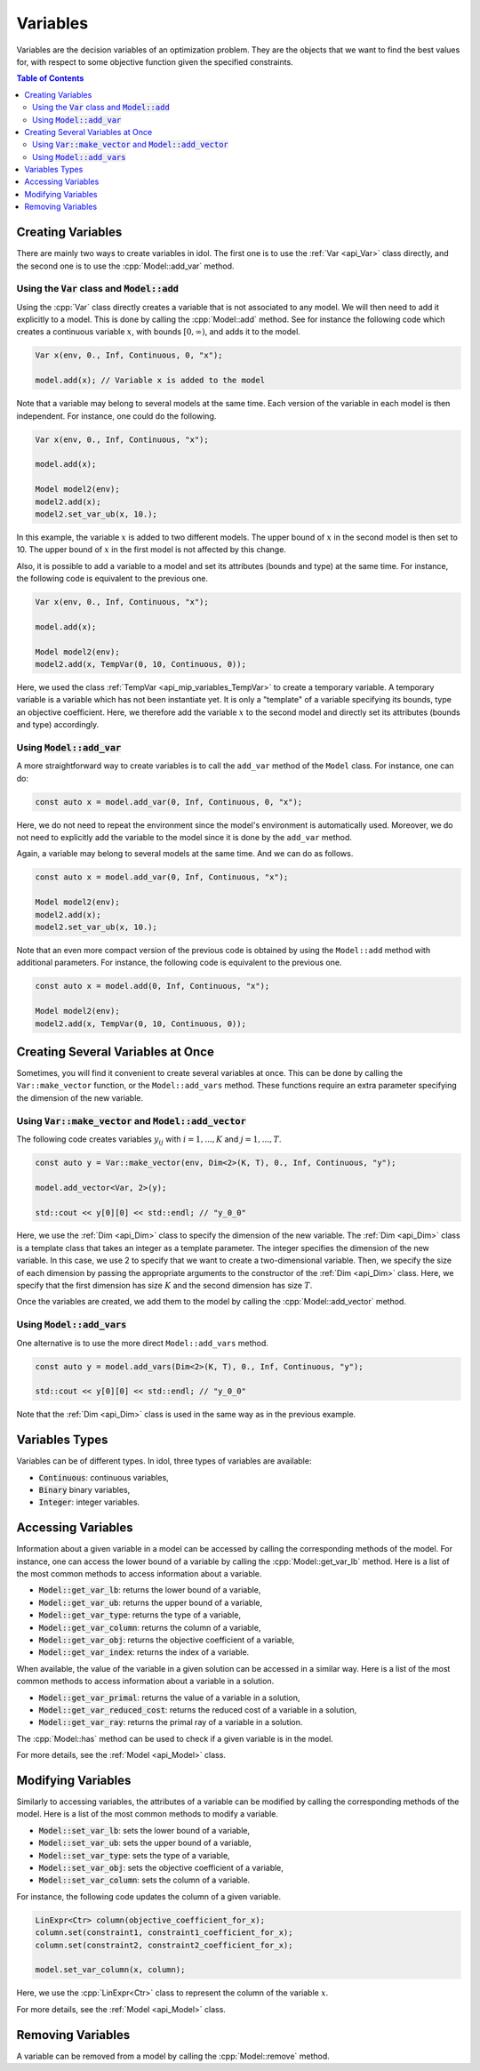 .. _api_variables:

Variables
=========

Variables are the decision variables of an optimization problem. They are the objects that we want to find the best
values for, with respect to some objective function given the specified constraints.

.. contents:: Table of Contents
    :local:
    :depth: 2

Creating Variables
------------------

There are mainly two ways to create variables in idol. The first one is to use the :ref:`Var <api_Var>` class directly, and the
second one is to use the :cpp:`Model::add_var` method.

Using the :code:`Var` class and :code:`Model::add`
^^^^^^^^^^^^^^^^^^^^^^^^^^^^^^^^^^^^^^^^^^^^^^^^^^

Using the :cpp:`Var` class directly creates a variable that is not associated to any model. We will then need to add it
explicitly to a model. This is done by calling the :cpp:`Model::add` method. See for instance the following code which
creates a continuous variable :math:`x`, with bounds :math:`[0,\infty)`, and adds it to the model.

.. code:: cpp

    Var x(env, 0., Inf, Continuous, 0, "x");

    model.add(x); // Variable x is added to the model

Note that a variable may belong to several models at the same time. Each version of the variable in each model is then independent.
For instance, one could do the following.

.. code:: cpp

    Var x(env, 0., Inf, Continuous, "x");

    model.add(x);

    Model model2(env);
    model2.add(x);
    model2.set_var_ub(x, 10.);

In this example, the variable :math:`x` is added to two different models. The upper bound of :math:`x` in the second model
is then set to 10. The upper bound of :math:`x` in the first model is not affected by this change.

Also, it is possible to add a variable to a model and set its attributes (bounds and type) at the same time. For instance,
the following code is equivalent to the previous one.

.. code:: cpp

    Var x(env, 0., Inf, Continuous, "x");

    model.add(x);

    Model model2(env);
    model2.add(x, TempVar(0, 10, Continuous, 0));

Here, we used the class :ref:`TempVar <api_mip_variables_TempVar>` to create a temporary variable. A temporary variable is a variable
which has not been instantiate yet. It is only a "template" of a variable specifying its bounds, type an objective coefficient. Here, we therefore
add the variable :math:`x` to the second model and directly set its attributes (bounds and type) accordingly.

Using :code:`Model::add_var`
^^^^^^^^^^^^^^^^^^^^^^^^^^^^

A more straightforward way to create variables is to call the ``add_var`` method of the ``Model`` class.
For instance, one can do:

.. code-block:: cpp

    const auto x = model.add_var(0, Inf, Continuous, 0, "x");

Here, we do not need to repeat the environment since the model's environment is automatically used. Moreover, we do not need to
explicitly add the variable to the model since it is done by the ``add_var`` method.

Again, a variable may belong to several models at the same time. And we can do as follows.

.. code:: cpp

    const auto x = model.add_var(0, Inf, Continuous, "x");

    Model model2(env);
    model2.add(x);
    model2.set_var_ub(x, 10.);

Note that an even more compact version of the previous code is obtained by using the ``Model::add`` method with additional
parameters. For instance, the following code is equivalent to the previous one.

.. code:: cpp

    const auto x = model.add(0, Inf, Continuous, "x");

    Model model2(env);
    model2.add(x, TempVar(0, 10, Continuous, 0));

Creating Several Variables at Once
----------------------------------

Sometimes, you will find it convenient to create several variables at once. This can be done by calling the ``Var::make_vector``
function, or the ``Model::add_vars`` method. These functions require
an extra parameter specifying the dimension of the new variable.

Using :code:`Var::make_vector` and :code:`Model::add_vector`
^^^^^^^^^^^^^^^^^^^^^^^^^^^^^^^^^^^^^^^^^^^^^^^^^^^^^^^^^^^^

The following code creates variables :math:`y_{ij}` with :math:`i=1,...,K` and :math:`j=1,...,T`.

.. code:: cpp

    const auto y = Var::make_vector(env, Dim<2>(K, T), 0., Inf, Continuous, "y");

    model.add_vector<Var, 2>(y);

    std::cout << y[0][0] << std::endl; // "y_0_0"

Here, we use the :ref:`Dim <api_Dim>` class to specify the dimension of the new variable. The :ref:`Dim <api_Dim>` class is a template class
that takes an integer as a template parameter. The integer specifies the dimension of the new variable. In this case, we use
2 to specify that we want to create a two-dimensional variable. Then, we specify the size of each dimension by passing the
appropriate arguments to the constructor of the :ref:`Dim <api_Dim>` class. Here, we specify that the first dimension has size :math:`K` and the
second dimension has size :math:`T`.

Once the variables are created, we add them to the model by calling the :cpp:`Model::add_vector` method.

Using :code:`Model::add_vars`
^^^^^^^^^^^^^^^^^^^^^^^^^^^^^

One alternative is to use the more direct ``Model::add_vars`` method.

.. code:: cpp

    const auto y = model.add_vars(Dim<2>(K, T), 0., Inf, Continuous, "y");

    std::cout << y[0][0] << std::endl; // "y_0_0"

Note that the :ref:`Dim <api_Dim>` class is used in the same way as in the previous example.

Variables Types
---------------

Variables can be of different types. In idol, three types of variables are available:

- :code:`Continuous`: continuous variables,
- :code:`Binary` binary variables,
- :code:`Integer`: integer variables.

Accessing Variables
-------------------

Information about a given variable in a model can be accessed by calling the corresponding methods of the model. For instance,
one can access the lower bound of a variable by calling the :cpp:`Model::get_var_lb` method. Here is a list of the most common
methods to access information about a variable.

- :code:`Model::get_var_lb`: returns the lower bound of a variable,
- :code:`Model::get_var_ub`: returns the upper bound of a variable,
- :code:`Model::get_var_type`: returns the type of a variable,
- :code:`Model::get_var_column`: returns the column of a variable,
- :code:`Model::get_var_obj`: returns the objective coefficient of a variable,
- :code:`Model::get_var_index`: returns the index of a variable.

When available, the value of the variable in a given solution can be accessed in a similar way.
Here is a list of the most common methods to access information about a variable in a solution.

- :code:`Model::get_var_primal`: returns the value of a variable in a solution,
- :code:`Model::get_var_reduced_cost`: returns the reduced cost of a variable in a solution,
- :code:`Model::get_var_ray`: returns the primal ray of a variable in a solution.

The :cpp:`Model::has` method can be used to check if a given variable is in the model.

For more details, see the :ref:`Model <api_Model>` class.

Modifying Variables
-------------------

Similarly to accessing variables, the attributes of a variable can be modified by calling the corresponding methods of the model.
Here is a list of the most common methods to modify a variable.

- :code:`Model::set_var_lb`: sets the lower bound of a variable,
- :code:`Model::set_var_ub`: sets the upper bound of a variable,
- :code:`Model::set_var_type`: sets the type of a variable,
- :code:`Model::set_var_obj`: sets the objective coefficient of a variable,
- :code:`Model::set_var_column`: sets the column of a variable.

For instance, the following code updates the column of a given variable.

.. code:: cpp

    LinExpr<Ctr> column(objective_coefficient_for_x);
    column.set(constraint1, constraint1_coefficient_for_x);
    column.set(constraint2, constraint2_coefficient_for_x);

    model.set_var_column(x, column);

Here, we use the :cpp:`LinExpr<Ctr>` class to represent the column of the variable :math:`x`.

For more details, see the :ref:`Model <api_Model>` class.

Removing Variables
------------------

A variable can be removed from a model by calling the :cpp:`Model::remove` method.
